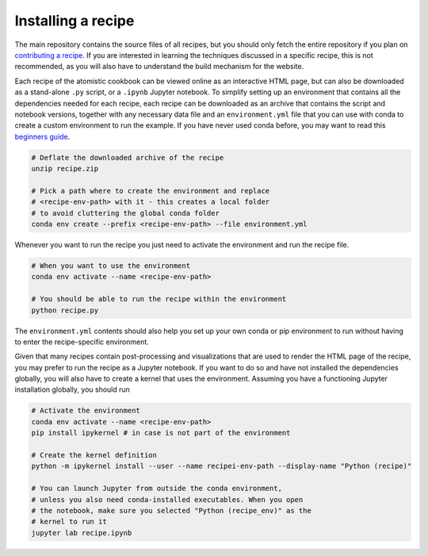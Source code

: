 Installing a recipe
===================

The main repository contains the source files of all recipes, but you 
should only fetch the entire repository if you plan on 
`contributing a recipe <CONTRIBUTING.rst>`_. 
If you are interested in learning the techniques discussed in a specific 
recipe, this is not recommended, as you will also have to understand the 
build mechanism for the website.

.. marker-install-start

Each recipe of the atomistic cookbook can be viewed online as an interactive
HTML page, but can also be downloaded as a stand-alone ``.py`` script, or a  
``.ipynb`` Jupyter notebook. To simplify setting up an environment that 
contains all the dependencies needed for each recipe, each recipe can
be downloaded as an archive that contains the script and notebook
versions, together with any necessary data file and an ``environment.yml`` file 
that you can use with conda to create a custom environment to run the example.
If you have never used conda before, you may want to read this
`beginners guide 
<https://docs.conda.io/projects/conda/en/latest/user-guide/getting-started.html>`_.

.. code-block:: bash

   # Deflate the downloaded archive of the recipe
   unzip recipe.zip
   
   # Pick a path where to create the environment and replace 
   # <recipe-env-path> with it - this creates a local folder 
   # to avoid cluttering the global conda folder
   conda env create --prefix <recipe-env-path> --file environment.yml


Whenever you want to run the recipe you just need to activate the environment
and run the recipe file. 

.. code-block:: bash

   # When you want to use the environment
   conda env activate --name <recipe-env-path>
   
   # You should be able to run the recipe within the environment 
   python recipe.py


The ``environment.yml`` contents should also help you set up your own 
conda or pip environment to run without having to enter the recipe-specific
environment.

Given that many recipes contain post-processing and visualizations that
are used to render the HTML page of the recipe, you may prefer to run the
recipe as a Jupyter notebook. If you want to do so and have not installed 
the dependencies globally, you will also have to create a kernel that uses
the environment. Assuming you have a functioning Jupyter installation globally,
you should run

.. code-block:: bash

   # Activate the environment 
   conda env activate --name <recipe-env-path>
   pip install ipykernel # in case is not part of the environment
   
   # Create the kernel definition
   python -m ipykernel install --user --name recipei-env-path --display-name "Python (recipe)"
   
   # You can launch Jupyter from outside the conda environment,
   # unless you also need conda-installed executables. When you open
   # the notebook, make sure you selected "Python (recipe_env)" as the 
   # kernel to run it
   jupyter lab recipe.ipynb
   
.. marker-install-end

